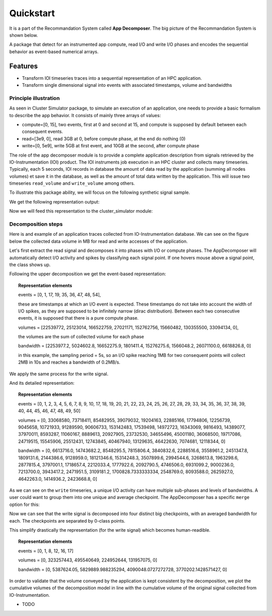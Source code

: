 ==========
Quickstart
==========
It is a part of the Recommandation System called **App Decomposer**. The big picture of the Recommandation System is shown below.

.. image:: ../notebooks/recommendation_system_diagram.png



A package that detect for an instrumented app compute, read I/O and write I/O phases and encodes the sequential behavior as event-based numerical arrays.

Features
--------

- Transform IOI timeseries traces into a sequential representation of an HPC application.
- Transform single dimensional signal into events with associated timestamps, volume and bandwidths


Principle illustration
======================
As seen in Cluster Simulator package, to simulate an execution of an application, one needs to provide a basic formalism to describe the app behavior.
It consists of mainly three arrays of values:

- compute=[0, 15],  two events, first at 0 and second at 15, and compute is supposed by default between each consequent events.
- read=[3e9, 0], read 3GB at 0, before compute phase, at the end do nothing (0)
- write=[0, 5e9], write 5GB at first event, and 10GB at the second, after compute phase

.. code-block:: python
    :caption: application formalism

    # app example : read 3GB -> compute 15 seconds duration for 1 -> write 7GB
    app1 = Application( env, name="app1", # name of the app in the display
    compute=[0, 15],  # two events, first at 0 and second at 15, and compute between them
    read=[3e9, 0],    # read 3GB at 0, before compute phase, at the end do nothing (0)
    write=[0, 5e9],  # write 5GB at first event, and 10GB at the second, after compute phase
    data=data)        # collected data for monitoring

The role of the app decomposer module is to provide a complete application description from signals retrieved by the IO-Instrumentation (IOI) product. The IOI instruments job execution in an HPC cluster and collects many timeseries. Typically, each 5 seconds, IOI records in database the amount of data read by the application (summing all nodes volumes) et save it in the database, as well as the amount of total data written by the application. This will issue two timeseries ``read_volume`` and ``write_volume`` among others.

To illustrate this package ability, we will focus on the following synthetic signal sample.

.. code-block:: python
    :caption: synthetic timeseries

    timestamps = np.arange(6)
    read_signal = np.array([1, 1, 0, 0, 0, 0]) # 1MB read for each 1-value
    write_signal = np.array([0, 0, 0, 0, 1, 1]) # 1MB write for each 1-value

    # get the representation encoding from above timeseries
    jd = JobDecomposer() # init the job decomposer
    compute, reads, writes, read_bw, write_bw = jd.get_job_representation(merge_clusters=True)
    # This is the app encoding representation for Execution Simulator
    print(f"compute={compute}, reads={reads}, read_bw={read_bw}")
    print(f"compute={compute}, writes={writes}, write_bw={write_bw}")

We get the following representation output:

.. code-block:: python
    :caption: representation timeseries

    # two events, first one at 0 and the second one at 4
    # at first event : read 2MB of data at rate 1MB/s
    compute=[0, 4], reads=[2, 0], read_bw=[1.0, 0]
    # then waits 4 timestamps of compute phase for next event
    # at next event : writes 2MB of data at 1MB/s
    compute=[0, 4], writes=[0, 2], write_bw=[0, 1.0]


Now we will feed this representation to the cluster_simulator module:

.. code-block:: python
    :caption: feeding representation to simulator

    app = Application(self.env, name="#read-compute-write",
                        compute=[0, 4],
                        read=[2, 0],
                        write=[0, 2], data=data)

    self.env.process(app.run(cluster, placement=[0, 0, 0, 0, 0, 0]))
    self.env.run()


.. raw:: html
    :file: docs/figure_synthetic_signal.html

Decomposition steps
===================

Here is and example of an application traces collected from IO-Instrumentation database.
We can see on the figure below the collected data volume in MB for read and write accesses of the application.

.. raw:: html
    :file: docs/figure_timeseries_ioi_signal.html

Let's first extract the read signal and decomposes it into phases with I/O or compute phases.
The AppDecomposer will automatically detect I/O activity and spikes by classifying each signal point. If one hovers mouse above a signal point, the class shows up.

.. raw:: html
    :file: docs/decomposing_read_signal.html

Following the upper decomposition we get the event-based representation:

.. topic:: Representation elements

    events = [0, 1, 17, 19, 35, 36, 47, 48, 54],

    these are timestamps at which an I/O event is expected. These timestamps do not take into account the width of I/O spikes, as they are supposed to be infinitely narrow (dirac distribution). Between each two consecutive events, it is supposed that there is a pure compute phase.

    volumes = [22539772, 25123014, 166522759, 27021171, 152762756, 15660482, 130355500, 33094134, 0],

    the volumes are the sum of collected volume for each phase

    bandwidth = [2253977.2, 5024602.8, 16652275.9, 1801411.4, 15276275.6, 1566048.2, 26071100.0, 6618826.8, 0]

    in this example, the sampling period = 5s, so an I/O spike reaching 1MB for two consequent points will collect 2MB in 10s and reaches a bandwidth of 0.2MB/s.

We apply the same process for the write signal.

.. raw:: html
    :file: docs/decomposing_write_signal.html

And its detailed representation:

.. topic:: Representation elements

    events = [0, 1, 2, 3, 4, 5, 6, 7, 8, 9, 10, 17, 18, 19, 20, 21, 22, 23, 24, 25, 26, 27, 28, 29, 33, 34, 35, 36, 37, 38, 39, 40, 44, 45, 46, 47, 48, 49, 50]

    volumes = [0, 33068580, 73718411, 85482955, 39079032, 19204163, 22885166, 17794806, 12256739, 9045658, 10721933, 91289590, 90606733, 153142483, 17539498, 14972723, 16343069, 9816493, 14389077, 37970011, 8593287, 11060167, 8889613, 20927905, 23732530, 34655496, 45001180, 36068500, 19717086, 24719515, 15545906, 25512431, 12743845, 40467940, 13129635, 46422630, 7074681, 12118344, 0]

    bandwidth = [0, 6613716.0, 14743682.2, 8548295.5, 7815806.4, 3840832.6, 2288516.6, 3558961.2, 2451347.8, 1809131.6, 2144386.6, 9128959.0, 18121346.6, 15314248.3, 3507899.6, 2994544.6, 3268613.8, 1963298.6, 2877815.4, 3797001.1, 1718657.4, 2212033.4, 1777922.6, 2092790.5, 4746506.0, 6931099.2, 9000236.0, 7213700.0, 3943417.2, 2471951.5, 3109181.2, 1700828.7333333334, 2548769.0, 8093588.0, 2625927.0, 4642263.0, 1414936.2, 2423668.8, 0]

As we can see on the ``write`` timeseries, a unique I/O activity can have multiple sub-phases and levels of bandwidths. A user could want to group them into one unique and average checkpoint. The AppDecomposer has a specific ``merge`` option  for this:

.. code-block:: python
    :caption: enabling merge of same class points into unique spike

    # enabling merge of same class points
    write_dec = SignalDecomposer(write_signal, merge=True)
    write_bkps, write_labels = write_dec.decompose()



.. raw:: html
    :file: docs/decomposing_write_signal_with_merge.html

Now we can see that the write signal is decomposed into four distinct big checkpoints, with an averaged bandwidth for each. The checkpoints are separated by 0-class points.

This simplify drastically the representation (for the write signal) which becomes human-readible.

.. topic:: Representation elements

    events = [0, 1, 8, 12, 16, 17]

    volumes = [0, 323257443, 495540649, 224952644, 131957075, 0]

    bandwidth = [0, 5387624.05, 5829889.988235294, 4090048.0727272728, 3770202.1428571427, 0]


In order to validate that the volume conveyed by the application is kept consistent by the decomposition, we plot the cumulative volumes of the decomposition model in line with the cumulative volume of the original signal collected from IO-Instrumentation.


.. raw:: html
    :file: docs/decomposing_cumvol_write_signal_with_merge.html


* TODO

